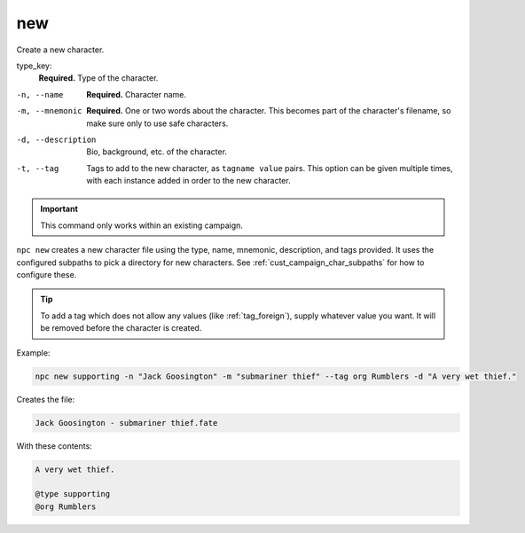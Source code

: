 .. _cli_new:

new
=============

Create a new character.

type_key:
    **Required.** Type of the character.

-n, --name
    **Required.** Character name.
-m, --mnemonic
    **Required.** One or two words about the character. This becomes part of the character's filename, so make sure only to use safe characters.
-d, --description
    Bio, background, etc. of the character.
-t, --tag
    Tags to add to the new character, as ``tagname value`` pairs. This option can be given multiple times, with each instance added in order to the new character.

.. important::

    This command only works within an existing campaign.

``npc new`` creates a new character file using the type, name, mnemonic, description, and tags provided. It uses the configured subpaths to pick a directory for new characters. See :ref:`cust_campaign_char_subpaths` for how to configure these.

.. tip::

    To add a tag which does not allow any values (like :ref:`tag_foreign`), supply whatever value you want. It will be removed before the character is created.

Example:

.. code:: sh

    npc new supporting -n "Jack Goosington" -m "submariner thief" --tag org Rumblers -d "A very wet thief."

Creates the file:

.. code:: text

    Jack Goosington - submariner thief.fate

With these contents:

.. code::

    A very wet thief.

    @type supporting
    @org Rumblers
